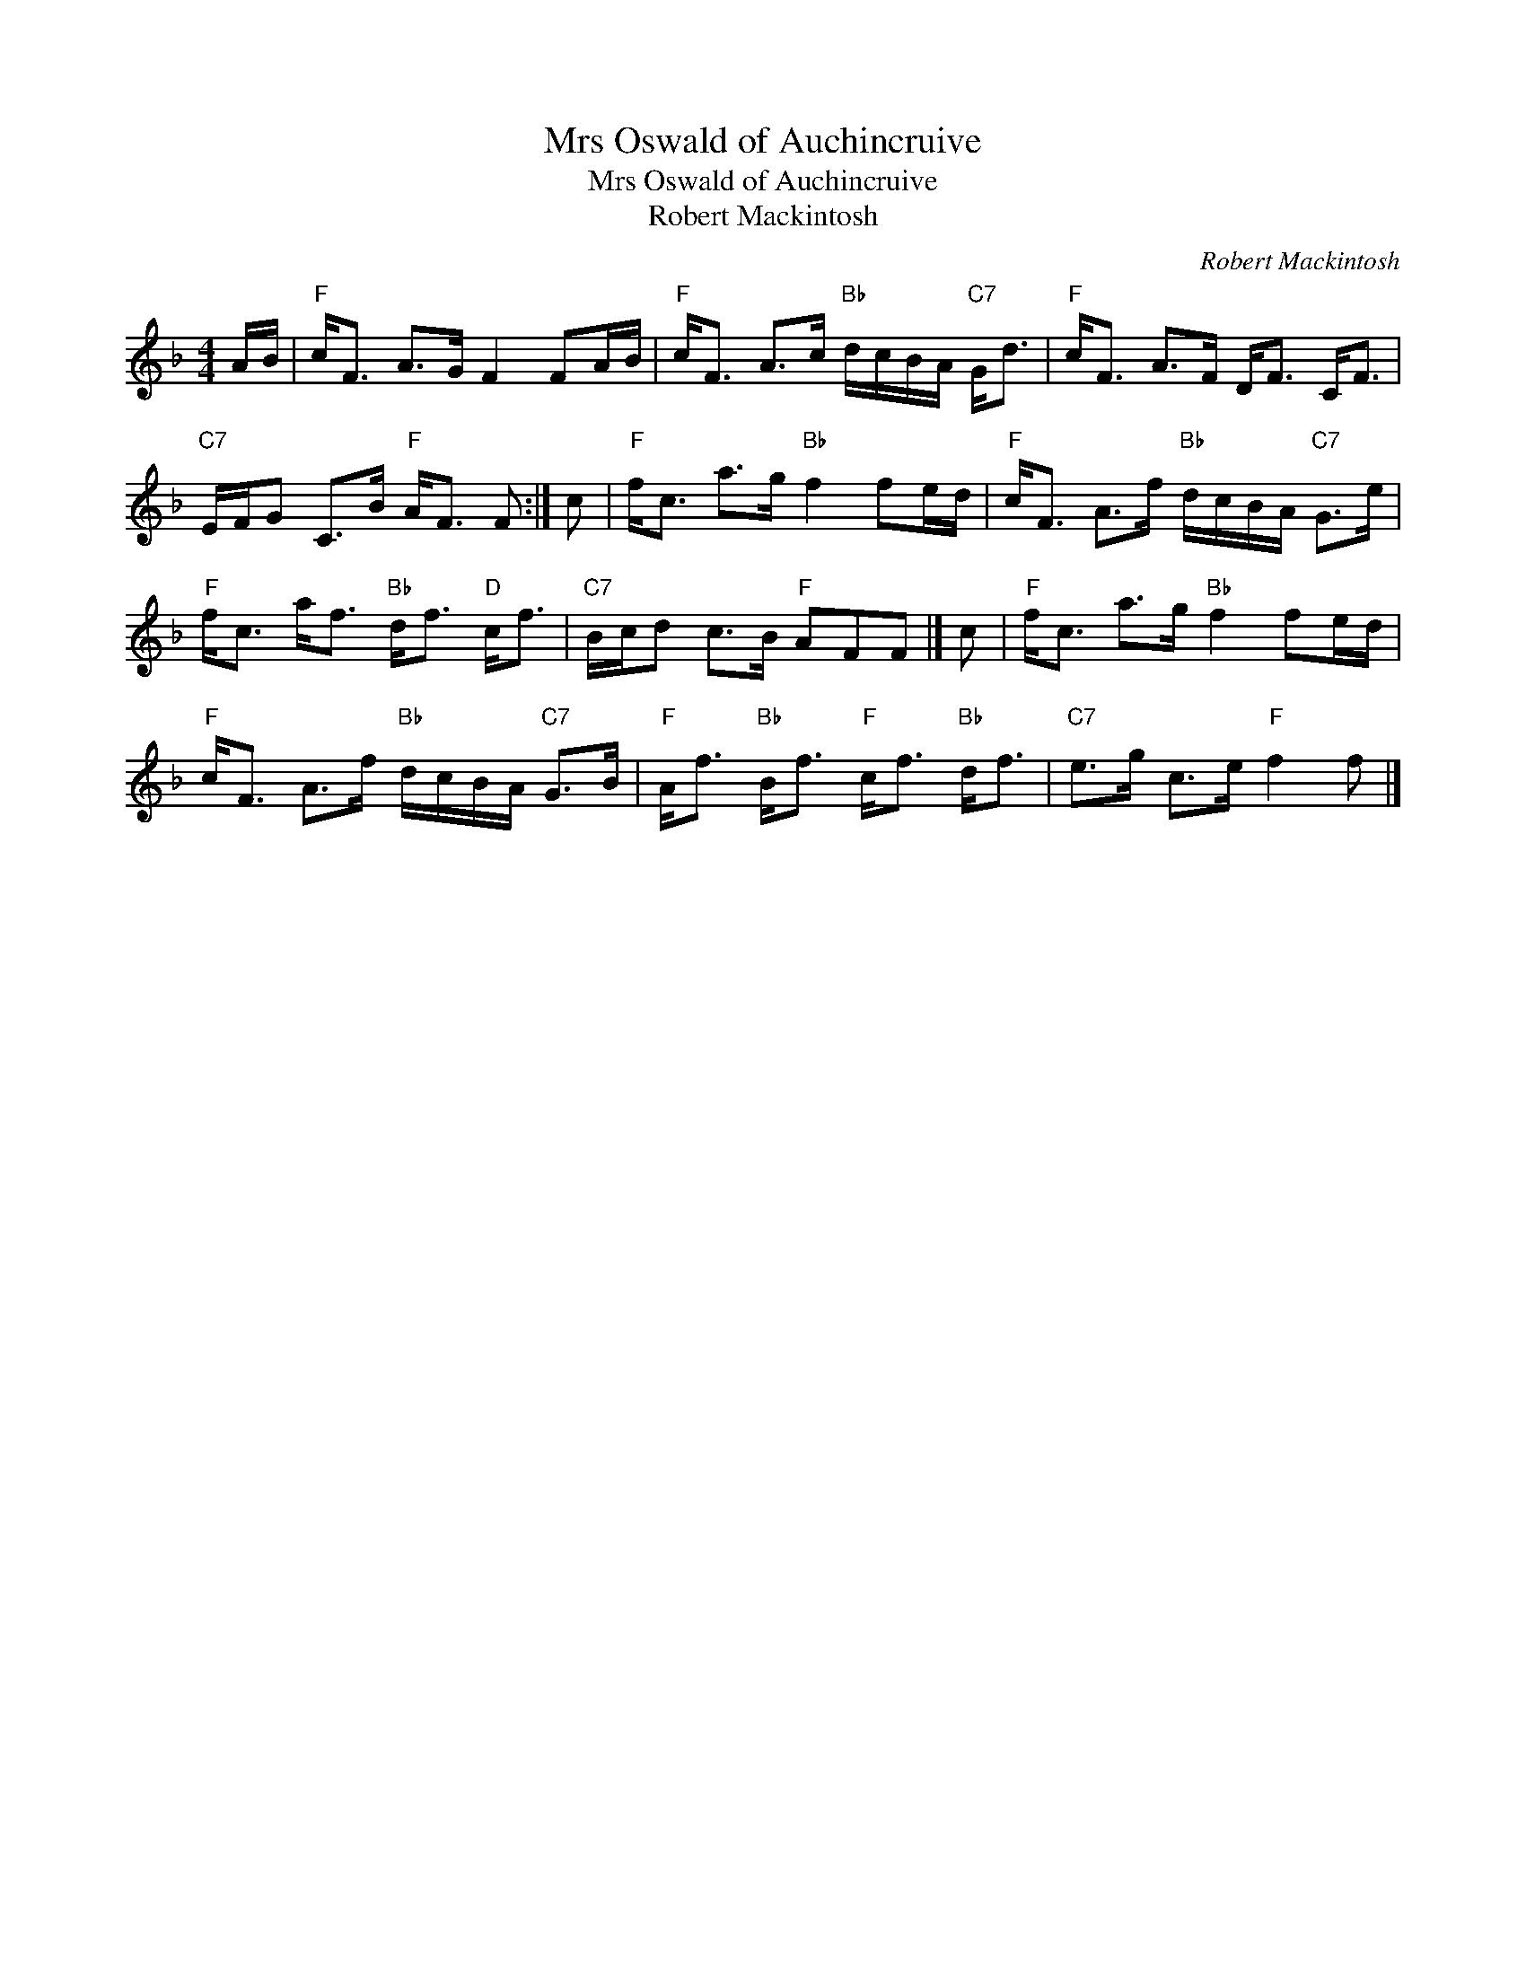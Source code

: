 X:1
T:Mrs Oswald of Auchincruive
T:Mrs Oswald of Auchincruive
T:Robert Mackintosh
C:Robert Mackintosh
L:1/8
M:4/4
K:F
V:1 treble 
V:1
 A/B/ |"F" c<F A>G F2 FA/B/ |"F" c<F A>c"Bb" d/c/B/A/"C7" G<d |"F" c<F A>F D<F C<F | %4
"C7" E/F/G C>B"F" A<F F :| c |"F" f<c a>g"Bb" f2 fe/d/ |"F" c<F A>f"Bb" d/c/B/A/"C7" G>e | %8
"F" f<c a<f"Bb" d<f"D" c<f |"C7" B/c/d c>B"F" AFF |] c |"F" f<c a>g"Bb" f2 fe/d/ | %12
"F" c<F A>f"Bb" d/c/B/A/"C7" G>B |"F" A<f"Bb" B<f"F" c<f"Bb" d<f |"C7" e>g c>e"F" f2 f |] %15


